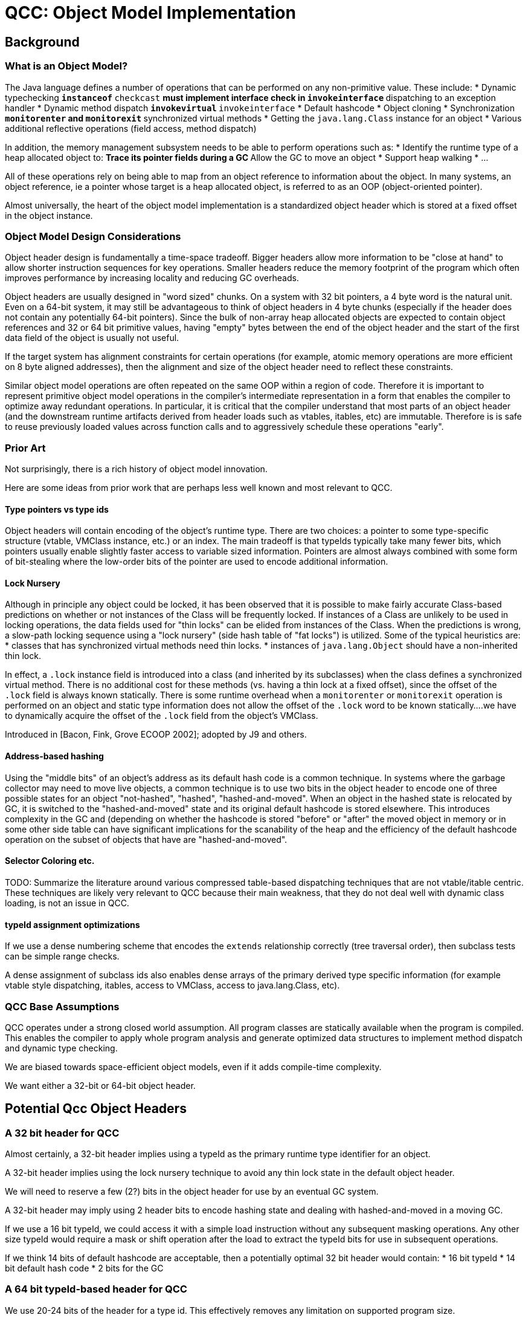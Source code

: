 = QCC: Object Model Implementation

== Background

=== What is an Object Model?

The Java language defines a number of operations that can be performed
on any non-primitive value. These include:
* Dynamic typechecking
** `instanceof`
** `checkcast`
** must implement interface check in `invokeinterface`
** dispatching to an exception handler
* Dynamic method dispatch
** `invokevirtual`
** `invokeinterface`
* Default hashcode
* Object cloning
* Synchronization
** `monitorenter` and `monitorexit`
** synchronized virtual methods
* Getting the `java.lang.Class` instance for an object
* Various additional reflective operations (field access, method dispatch)

In addition, the memory management subsystem needs to be able to
perform operations such as:
* Identify the runtime type of a heap allocated object to:
** Trace its pointer fields during a GC
** Allow the GC to move an object
* Support heap walking
* ...

All of these operations rely on being able to map from an object
reference to information about the object.  In many systems, an
object reference, ie a pointer whose target is a heap allocated
object, is referred to as an OOP (object-oriented pointer).

Almost universally, the heart of the object model implementation is a
standardized object header which is stored at a fixed offset in the
object instance. 

=== Object Model Design Considerations

Object header design is fundamentally a time-space tradeoff. Bigger
headers allow more information to be "close at hand" to allow shorter
instruction sequences for key operations.  Smaller headers reduce the
memory footprint of the program which often improves performance by
increasing locality and reducing GC overheads.

Object headers are usually designed in "word sized" chunks. On a
system with 32 bit pointers, a 4 byte word is the natural unit.  Even
on a 64-bit system, it may still be advantageous to think of object
headers in 4 byte chunks (especially if the header does not contain
any potentially 64-bit pointers).  Since the bulk of non-array heap
allocated objects are expected to contain object references and 32 or
64 bit primitive values, having "empty" bytes between the end of the
object header and the start of the first data field of the object is
usually not useful. 

If the target system has alignment constraints for certain operations
(for example, atomic memory operations are more efficient on 8 byte
aligned addresses), then the alignment and size of the object header
need to reflect these constraints.

Similar object model operations are often repeated on the same OOP
within a region of code.  Therefore it is important to represent
primitive object model operations in the compiler's intermediate
representation in a form that enables the compiler to optimize away
redundant operations.  In particular, it is critical that the compiler
understand that most parts of an object header (and the downstream
runtime artifacts derived from header loads such as vtables, itables,
etc) are immutable.  Therefore is is safe to reuse previously loaded
values across function calls and to aggressively schedule these
operations "early".

=== Prior Art

Not surprisingly, there is a rich history of object model innovation.

Here are some ideas from prior work that are perhaps less well known
and most relevant to QCC.

==== Type pointers vs type ids

Object headers will contain encoding of the object's runtime type.
There are two choices: a pointer to some type-specific structure
(vtable, VMClass instance, etc.) or an index. The main tradeoff is
that typeIds typically take many fewer bits, which pointers usually
enable slightly faster access to variable sized information. Pointers
are almost always combined with some form of bit-stealing where the
low-order bits of the pointer are used to encode additional
information. 

==== Lock Nursery

Although in principle any object could be locked, it has been observed
that it is possible to make fairly accurate Class-based predictions on
whether or not instances of the Class will be frequently locked. If
instances of a Class are unlikely to be used in locking operations,
the data fields used for "thin locks" can be elided from instances of
the Class. When the predictions is wrong, a slow-path locking sequence
using a "lock nursery" (side hash table of "fat locks") is
utilized. Some of the typical heuristics are:
* classes that has synchronized virtual methods need thin locks.
* instances of `java.lang.Object` should have a non-inherited thin
lock.

In effect, a `.lock` instance field is introduced into a class (and
inherited by its subclasses) when the class defines a synchronized
virtual method. There is no additional cost for these methods
(vs. having a thin lock at a fixed offset), since the offset of the
`.lock` field is always known statically.  There is some runtime
overhead when a `monitorenter` or `monitorexit` operation is performed
on an object and static type information does not allow the offset of
the `.lock` word to be known statically....we have to dynamically
acquire the offset of the `.lock` field from the object's VMClass.

Introduced in [Bacon, Fink, Grove ECOOP 2002]; adopted by J9 and others.

==== Address-based hashing

Using the "middle bits" of an object's address as its default hash
code is a common technique.  In systems where the garbage collector
may need to move live objects, a common technique is to use two bits
in the object header to encode one of three possible states for an
object "not-hashed", "hashed", "hashed-and-moved".  When an object in
the hashed state is relocated by GC, it is switched to the
"hashed-and-moved" state and its original default hashcode is stored
elsewhere. This introduces complexity in the GC and (depending on
whether the hashcode is stored "before" or "after" the moved object in
memory or in some other side table can have significant implications
for the scanability of the heap and the efficiency of the default
hashcode operation on the subset of objects that have are
"hashed-and-moved".

==== Selector Coloring etc.

TODO: Summarize the literature around various compressed table-based
dispatching techniques that are not vtable/itable centric.  These
techniques are likely very relevant to QCC because their main
weakness, that they do not deal well with dynamic class loading, is
not an issue in QCC.

==== typeId assignment optimizations

If we use a dense numbering scheme that encodes the `extends`
relationship correctly (tree traversal order), then subclass tests can
be simple range checks.

A dense assignment of subclass ids also enables dense arrays of the
primary derived type specific information (for example vtable style
dispatching, itables, access to VMClass, access to java.lang.Class, etc).


=== QCC Base Assumptions

QCC operates under a strong closed world assumption.  All program
classes are statically available when the program is compiled. This
enables the compiler to apply whole program analysis and generate
optimized data structures to implement method dispatch and dynamic
type checking.

We are biased towards space-efficient object models, even if it adds
compile-time complexity.

We want either a 32-bit or 64-bit object header.

== Potential Qcc Object Headers

=== A 32 bit header for QCC

Almost certainly, a 32-bit header implies using a typeId as the
primary runtime type identifier for an object.

A 32-bit header implies using the lock nursery technique to avoid any
thin lock state in the default object header.

We will need to reserve a few (2?) bits in the object header for
use by an eventual GC system.

A 32-bit header may imply using 2 header bits to encode hashing
state and dealing with hashed-and-moved in a moving GC.

If we use a 16 bit typeId, we could access it with a simple load
instruction without any subsequent masking operations.  Any other size
typeId would require a mask or shift operation after the load to
extract the typeId bits for use in subsequent operations. 

If we think 14 bits of default hashcode are acceptable, then a
potentially optimal 32 bit header would contain:
* 16 bit typeId
* 14 bit default hash code
* 2 bits for the GC

=== A 64 bit typeId-based header for QCC

We use 20-24 bits of the header for a type id. This effectively
removes any limitation on supported program size. 

We will need to reserve a few (2? 3?) bits in the object header for
use by an eventual GC system.

We have quite a few bits available for other purposes.  Some
possibilities include:
* We use about 24 bits to store the default hashcode for the object
  (middle bits of its initially allocated address). This avoids some
  complexity when we get to moving GCs. 
* We decide to not use a lock nursery and spend some bits on a thin
lock. We can probably get away with 16ish bits for this, assuming we
still use a side-structure for "fat locks" and store an index into
that structure instead of a full fat lock pointer.
* We still use a lock nursery, but use a few bits in the object header
to encode the offset of the `.lock` word to optimize `monitorenter`
and `monitorexit` bytecodes. 
* We could use a few bits to try to optimize dynamic type checking
operations on arrays (store dimensionality for example). 
* Other stuff...

=== A 64 bit pointer-based header for QCC

The object header is a VMClass pointer with some bottom bits being
stolen for use as a bit field. 

We have to carefully tradeoff the number of stolen bits vs. the
alignment constraints that imposes on the VMClass instances. Probably
we can afford to steal between 4 and 6 bits. Assuming we want to
support a moving GC eventually, we need two bits for the GC itself and
two for addressed based hashing.

We use a lock nursery.

We use address based hashing and hash-and-moved scheme. 

== Instruction Sequences for Critical Operations

TO BE FILLED IN BASED ON ACTUAL HEADER DESIGN

=== invokevirtual

Basically, load something from the object, maybe do a little more,
index into something to get a function pointer.

=== invokeinterface

1. Use typeId to load an array of iTables for the class and do searched iTable dispatch.
2. Implement selector coloring style dispatch tables.

=== instanceof/checkcast (of a class)

=== instanceof/checkcast (of an array)

Can have some fast paths based on dimensionality and leaf-element type
ids. 

=== instanceof/checkcast (of an interface)

May depend on how we implement invokeinterface....

=== getClass()

=== hashCode

=== monitorenter/monitorexit

